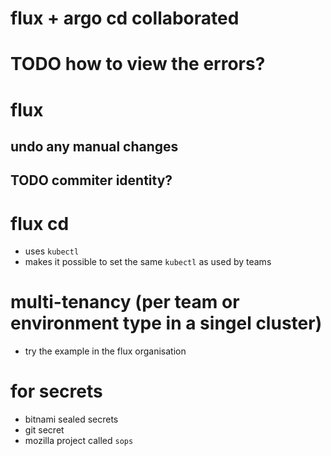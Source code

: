 * flux + argo cd collaborated
* TODO how to view the errors?
* flux
** undo any manual changes
** TODO commiter identity?
* flux cd
- uses =kubectl=
- makes it possible to set the same =kubectl= as used by teams
[[file:./assets/flux-cd.png]]

[[file:./assets/flux-arch.png]]

* multi-tenancy (per team or environment type in a singel cluster)
- try the example in the flux organisation
[[file:./assets/flux-multi-tenancy.png]]

* for secrets
- bitnami sealed secrets
- git secret
- mozilla project called ~sops~

